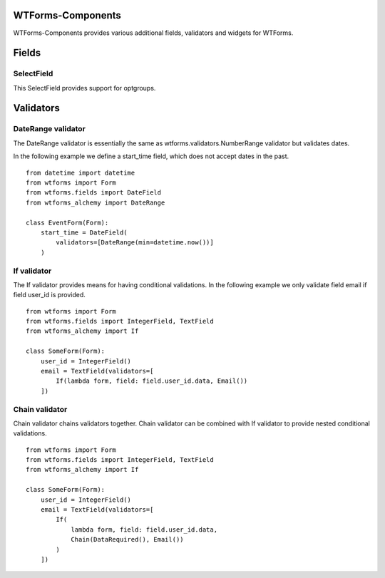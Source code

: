 WTForms-Components
==================

WTForms-Components provides various additional fields, validators and widgets
for WTForms.

Fields
======


SelectField
-----------

This SelectField provides support for optgroups.

Validators
==========

DateRange validator
-------------------

The DateRange validator is essentially the same as wtforms.validators.NumberRange validator but validates
dates.

In the following example we define a start_time field, which does not accept dates in the past. ::

    from datetime import datetime
    from wtforms import Form
    from wtforms.fields import DateField
    from wtforms_alchemy import DateRange

    class EventForm(Form):
        start_time = DateField(
            validators=[DateRange(min=datetime.now())]
        )

If validator
------------

The If validator provides means for having conditional validations. In the following example we only
validate field email if field user_id is provided. ::


    from wtforms import Form
    from wtforms.fields import IntegerField, TextField
    from wtforms_alchemy import If

    class SomeForm(Form):
        user_id = IntegerField()
        email = TextField(validators=[
            If(lambda form, field: field.user_id.data, Email())
        ])


Chain validator
---------------


Chain validator chains validators together. Chain validator can be combined with If validator
to provide nested conditional validations. ::


    from wtforms import Form
    from wtforms.fields import IntegerField, TextField
    from wtforms_alchemy import If

    class SomeForm(Form):
        user_id = IntegerField()
        email = TextField(validators=[
            If(
                lambda form, field: field.user_id.data,
                Chain(DataRequired(), Email())
            )
        ])
